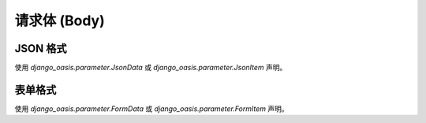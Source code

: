 请求体 (Body)
=============

JSON 格式
----------

使用 `django_oasis.parameter.JsonData` 或 `django_oasis.parameter.JsonItem` 声明。

.. oasis-literalinclude:: parameter_body_json views.py
.. oasis-swaggerui:: parameter_body_json


表单格式
--------

使用 `django_oasis.parameter.FormData` 或 `django_oasis.parameter.FormItem` 声明。

.. oasis-literalinclude:: parameter_body_form views.py
.. oasis-swaggerui:: parameter_body_form
